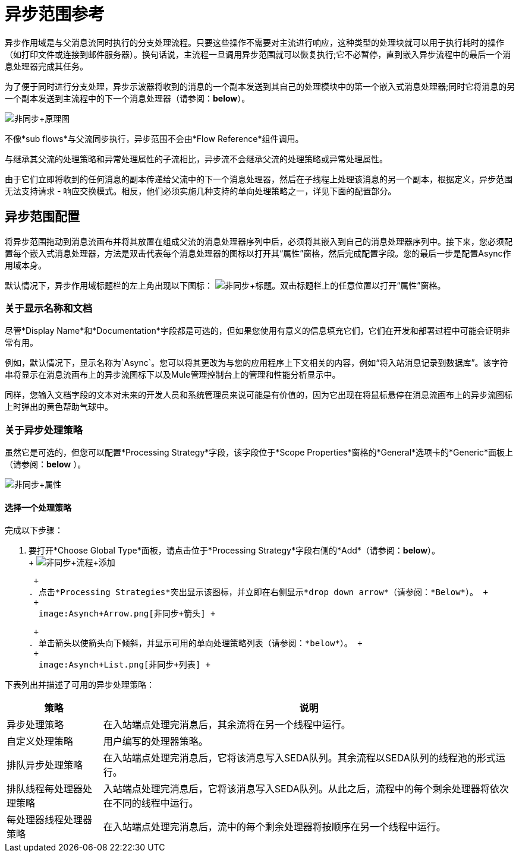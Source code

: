 = 异步范围参考

异步作用域是与父消息流同时执行的分支处理流程。只要这些操作不需要对主流进行响应，这种类型的处理块就可以用于执行耗时的操作（如打印文件或连接到邮件服务器）。换句话说，主流程一旦调用异步范围就可以恢复执行;它不必暂停，直到嵌入异步流程中的最后一个消息处理器完成其任务。

为了便于同时进行分支处理，异步示波器将收到的消息的一个副本发送到其自己的处理模块中的第一个嵌入式消息处理器;同时它将消息的另一个副本发送到主流程中的下一个消息处理器（请参阅：*below*）。

image:Asynch+Schematic.png[非同步+原理图]

不像*sub flows*与父流同步执行，异步范围不会由*Flow Reference*组件调用。

与继承其父流的处理策略和异常处理属性的子流相比，异步流不会继承父流的处理策略或异常处理属性。

由于它们立即将收到的任何消息的副本传递给父流中的下一个消息处理器，然后在子线程上处理该消息的另一个副本，根据定义，异步范围无法支持请求 - 响应交换模式。相反，他们必须实施几种支持的单向处理策略之一，详见下面的配置部分。

== 异步范围配置

将异步范围拖动到消息流画布并将其放置在组成父流的消息处理器序列中后，必须将其嵌入到自己的消息处理器序列中。接下来，您必须配置每个嵌入式消息处理器，方法是双击代表每个消息处理器的图标以打开其“属性”窗格，然后完成配置字段。您的最后一步是配置Async作用域本身。

默认情况下，异步作用域标题栏的左上角出现以下图标： image:Asynch+Title.png[非同步+标题]。双击标题栏上的任意位置以打开“属性”窗格。

=== 关于显示名称和文档

尽管*Display Name*和*Documentation*字段都是可选的，但如果您使用有意义的信息填充它们，它们在开发和部署过程中可能会证明非常有用。

例如，默认情况下，显示名称为`Async`。您可以将其更改为与您的应用程序上下文相关的内容，例如“将入站消息记录到数据库”。该字符串将显示在消息流画布上的异步流图标下以及Mule管理控制台上的管理和性能分析显示中。

同样，您输入文档字段的文本对未来的开发人员和系统管理员来说可能是有价值的，因为它出现在将鼠标悬停在消息流画布上的异步流图标上时弹出的黄色帮助气球中。

=== 关于异步处理策略

虽然它是可选的，但您可以配置*Processing Strategy*字段，该字段位于*Scope Properties*窗格的*General*选项卡的*Generic*面板上（请参阅：*below* ）。

image:Asynch+Properties.png[非同步+属性]

==== 选择一个处理策略

完成以下步骤：

. 要打开*Choose Global Type*面板，请点击位于*Processing Strategy*字段右侧的*Add*（请参阅：*below*）。 +
 +
  image:Asynch+Process+Add.png[非同步+流程+添加] +

 +
. 点击*Processing Strategies*突出显示该图标，并立即在右侧显示*drop down arrow*（请参阅：*Below*）。 +
 +
  image:Asynch+Arrow.png[非同步+箭头] +

 +
. 单击箭头以使箭头向下倾斜，并显示可用的单向处理策略列表（请参阅：*below*）。 +
 +
  image:Asynch+List.png[非同步+列表] +

下表列出并描述了可用的异步处理策略：

[%header%autowidth.spread]
|===
|策略 |说明
|异步处理策略 |在入站端点处理完消息后，其余流将在另一个线程中运行。
|自定义处理策略 |用户编写的处理器策略。
|排队异步处理策略 |在入站端点处理完消息后，它将该消息写入SEDA队列。其余流程以SEDA队列的线程池的形式运行。
|排队线程每处理器处理策略 |入站端点处理完消息后，它将该消息写入SEDA队列。从此之后，流程中的每个剩余处理器将依次在不同的线程中运行。
|每处理器线程处理器策略 |在入站端点处理完消息后，流中的每个剩余处理器将按顺序在另一个线程中运行。
|===
